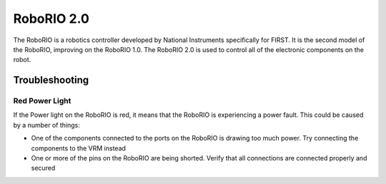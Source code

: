 RoboRIO 2.0
=============
The RoboRIO is a robotics controller developed by National Instruments specifically
for FIRST. It is the second model of the RoboRIO, improving on the RoboRIO 1.0. 
The RoboRIO 2.0 is used to control all of the electronic components on the robot.

.. image:: images/roborio2.jpg
  :height: 350

Troubleshooting
---------------

Red Power Light
^^^^^^^^^^^^^^^^
If the Power light on the RoboRIO is red, it means that the RoboRIO is experiencing
a power fault. This could be caused by a number of things:

- One of the components connected to the ports on the RoboRIO is drawing too much
  power. Try connecting the components to the VRM instead
- One or more of the pins on the RoboRIO are being shorted. Verify that all
  connections are connected properly and secured
